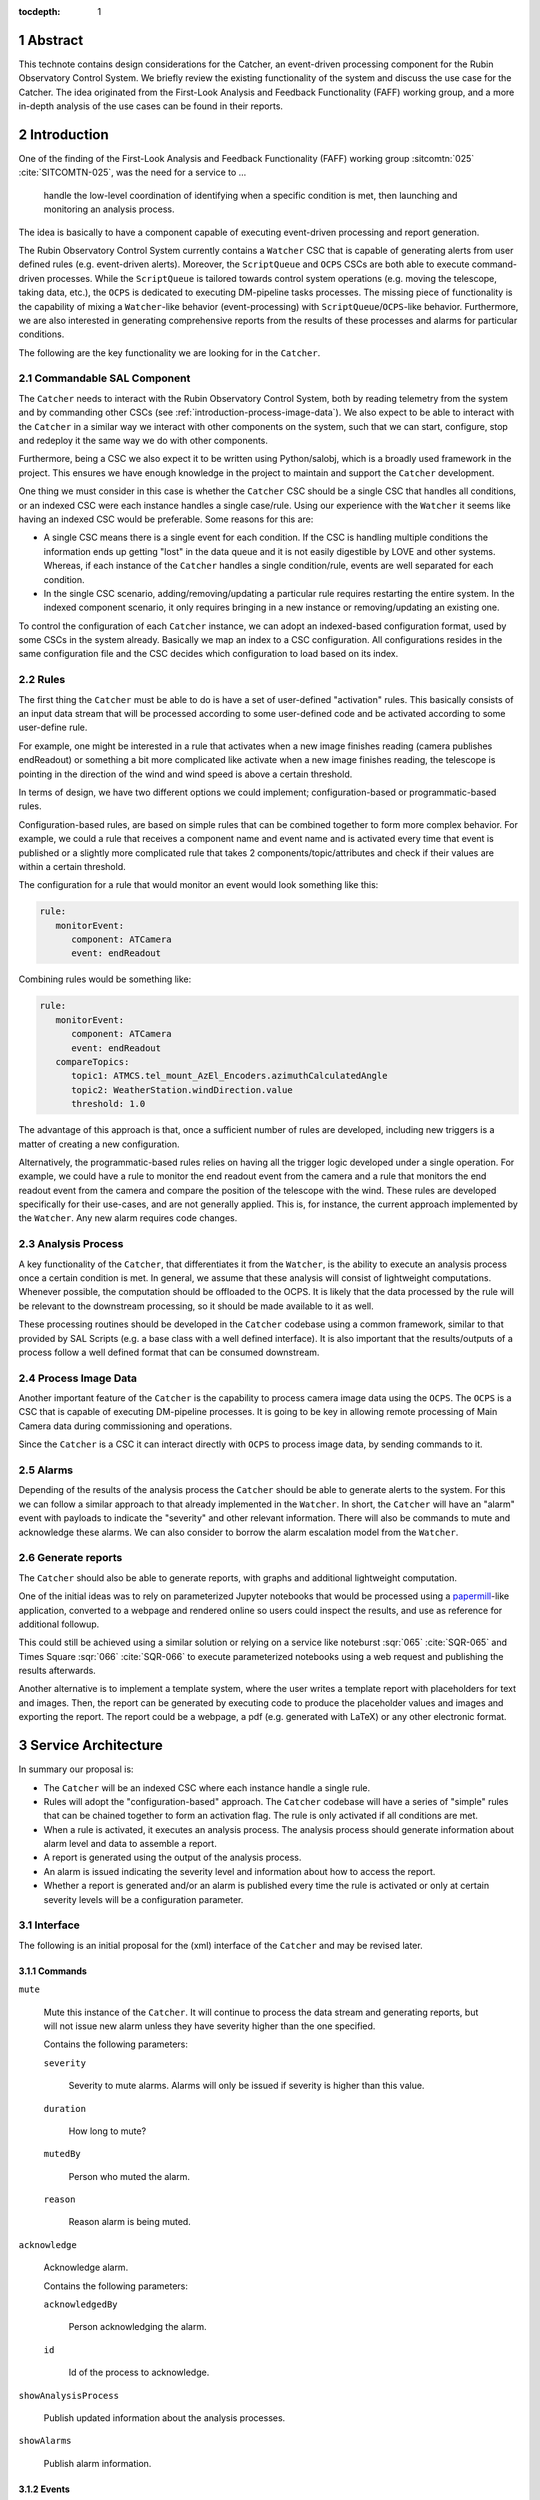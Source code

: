 :tocdepth: 1

.. sectnum::

Abstract
========

This technote contains design considerations for the Catcher, an event-driven processing component for the Rubin Observatory Control System.
We briefly review the existing functionality of the system and discuss the use case for the Catcher.
The idea originated from the First-Look Analysis and Feedback Functionality (FAFF) working group, and a more in-depth analysis of the use cases can be found in their reports.


Introduction
============

One of the finding of the First-Look Analysis and Feedback Functionality (FAFF) working group :sitcomtn:`025` :cite:`SITCOMTN-025`, was the need for a service to ...

   handle the low-level coordination of identifying when a specific condition is met, then launching and monitoring an analysis process.

The idea is basically to have a component capable of executing event-driven processing and report generation.

The Rubin Observatory Control System currently contains a ``Watcher`` CSC that is capable of generating alerts from user defined rules (e.g. event-driven alerts).
Moreover, the ``ScriptQueue`` and ``OCPS`` CSCs are both able to execute command-driven processes.
While the ``ScriptQueue`` is tailored towards control system operations (e.g. moving the telescope, taking data, etc.), the ``OCPS`` is dedicated to executing DM-pipeline tasks processes.
The missing piece of functionality is the capability of mixing a ``Watcher``-like behavior (event-processing) with ``ScriptQueue``/``OCPS``-like behavior.
Furthermore, we are also interested in generating comprehensive reports from the results of these processes and alarms for particular conditions.

The following are the key functionality we are looking for in the ``Catcher``.

Commandable SAL Component
-------------------------

The ``Catcher`` needs to interact with the Rubin Observatory Control System, both by reading telemetry from the system and by commanding other CSCs (see :ref:`introduction-process-image-data`).
We also expect to be able to interact with the ``Catcher`` in a similar way we interact with other components on the system, such that we can start, configure, stop and redeploy it the same way we do with other components.

Furthermore, being a CSC we also expect it to be written using Python/salobj, which is a broadly used framework in the project. 
This ensures we have enough knowledge in the project to maintain and support the ``Catcher`` development.

One thing we must consider in this case is whether the ``Catcher`` CSC should be a single CSC that handles all conditions, or an indexed CSC were each instance handles a single case/rule.
Using our experience with the ``Watcher`` it seems like having an indexed CSC would be preferable.
Some reasons for this are:

*  A single CSC means there is a single event for each condition.
   If the CSC is handling multiple conditions the information ends up getting "lost" in the data queue and it is not easily digestible by LOVE and other systems.
   Whereas, if each instance of the ``Catcher`` handles a single condition/rule, events are well separated for each condition.

*  In the single CSC scenario, adding/removing/updating a particular rule requires restarting the entire system.
   In the indexed component scenario, it only requires bringing in a new instance or removing/updating an existing one.

To control the configuration of each ``Catcher`` instance, we can adopt an indexed-based configuration format, used by some CSCs in the system already.
Basically we map an index to a CSC configuration.
All configurations resides in the same configuration file and the CSC decides which configuration to load based on its index.

Rules
-----

The first thing the ``Catcher`` must be able to do is have a set of user-defined "activation" rules.
This basically consists of an input data stream that will be processed according to some user-defined code and be activated according to some user-define rule.

For example, one might be interested in a rule that activates when a new image finishes reading (camera publishes endReadout) or something a bit more complicated like activate when a new image finishes reading, the telescope is pointing in the direction of the wind and wind speed is above a certain threshold.

In terms of design, we have two different options we could implement; configuration-based or programmatic-based rules.

Configuration-based rules, are based on simple rules that can be combined together to form more complex behavior.
For example, we could a rule that receives a component name and event name and is activated every time that event is published or a slightly more complicated rule that takes 2 components/topic/attributes and check if their values are within a certain threshold.

The configuration for a rule that would monitor an event would look something like this:

.. code-block:: yaml

   rule:
      monitorEvent:
         component: ATCamera
         event: endReadout

Combining rules would be something like:

.. code-block:: yaml

   rule:
      monitorEvent:
         component: ATCamera
         event: endReadout
      compareTopics:
         topic1: ATMCS.tel_mount_AzEl_Encoders.azimuthCalculatedAngle
         topic2: WeatherStation.windDirection.value
         threshold: 1.0

The advantage of this approach is that, once a sufficient number of rules are developed, including new triggers is a matter of creating a new configuration.

Alternatively, the programmatic-based rules relies on having all the trigger logic developed under a single operation.
For example, we could have a rule to monitor the end readout event from the camera and a rule that monitors the end readout event from the camera and compare the position of the telescope with the wind.
These rules are developed specifically for their use-cases, and are not generally applied.
This is, for instance, the current approach implemented by the ``Watcher``.
Any new alarm requires code changes. 

Analysis Process
----------------

A key functionality of the ``Catcher``, that differentiates it from the ``Watcher``, is the ability to execute an analysis process once a certain condition is met.
In general, we assume that these analysis will consist of lightweight computations.
Whenever possible, the computation should be offloaded to the OCPS.
It is likely that the data processed by the rule will be relevant to the downstream processing, so it should  be made available to it as well.

These processing routines should be developed in the ``Catcher`` codebase using a common framework, similar to that provided by SAL Scripts (e.g. a base class with a well defined interface).
It is also important that the results/outputs of a process follow a well defined format that can be consumed downstream.

.. _introduction-process-image-data:

Process Image Data
------------------

Another important feature of the ``Catcher`` is the capability to process camera image data using the ``OCPS``.
The ``OCPS`` is a CSC that is capable of executing DM-pipeline processes.
It is going to be key in allowing remote processing of Main Camera data during commissioning and operations.

Since the ``Catcher`` is a CSC it can interact directly with ``OCPS`` to process image data, by sending commands to it.

Alarms
------

Depending of the results of the analysis process the ``Catcher`` should be able to generate alerts to the system.
For this we can follow a similar approach to that already implemented in the ``Watcher``.
In short, the ``Catcher`` will have an "alarm" event with payloads to indicate the "severity" and other relevant information.
There will also be commands to mute and acknowledge these alarms.
We can also consider to borrow the alarm escalation model from the ``Watcher``.

Generate reports
----------------

The ``Catcher`` should also be able to generate reports, with graphs and additional lightweight computation.

One of the initial ideas was to rely on parameterized Jupyter notebooks that would be processed using a `papermill`_-like application, converted to a webpage and rendered online so users could inspect the results, and use as reference for additional followup.

.. _papermill: https://papermill.readthedocs.io/en/latest/

This could still be achieved using a similar solution or relying on a service like noteburst :sqr:`065` :cite:`SQR-065` and Times Square :sqr:`066` :cite:`SQR-066` to execute parameterized notebooks using a web request and publishing the results afterwards.

Another alternative is to implement a template system, where the user writes a template report with placeholders for text and images.
Then, the report can be generated by executing code to produce the placeholder values and images and exporting the report.
The report could be a webpage, a pdf (e.g. generated with LaTeX) or any other electronic format.

Service Architecture
====================

In summary our proposal is:

*  The ``Catcher`` will be an indexed CSC where each instance handle a single rule.
*  Rules will adopt the "configuration-based" approach.
   The ``Catcher`` codebase will have a series of "simple" rules that can be chained together to form an activation flag.
   The rule is only activated if all conditions are met.
*  When a rule is activated, it executes an analysis process.
   The analysis process should generate information about alarm level and data to assemble a report.
*  A report is generated using the output of the analysis process.
*  An alarm is issued indicating the severity level and information about how to access the report.
*  Whether a report is generated and/or an alarm is published every time the rule is activated or only at certain severity levels will be a configuration parameter.

Interface
---------

The following is an initial proposal for the (xml) interface of the ``Catcher`` and may be revised later.

Commands
^^^^^^^^

``mute``

   Mute this instance of the ``Catcher``.
   It will continue to process the data stream and generating reports, but will not issue new alarm unless they have severity higher than the one specified.

   Contains the following parameters:

   ``severity``

      Severity to mute alarms.
      Alarms will only be issued if severity is higher than this value.
   
   ``duration``

      How long to mute?
   
   ``mutedBy``

      Person who muted the alarm.

   ``reason``

      Reason alarm is being muted.

``acknowledge``

   Acknowledge alarm.

   Contains the following parameters:

   ``acknowledgedBy``

      Person acknowledging the alarm.

   ``id``

      Id of the process to acknowledge.

``showAnalysisProcess``

   Publish updated information about the analysis processes.

``showAlarms``

   Publish alarm information.

Events
^^^^^^

``alarm``

   Alarm issued when an analysis process results in a severity level above configured threshold.

   ``severity``
   
      Severity of the alarm.
   
   ``reason``

      Reason for the alarm to be issued.
   
   ``reportUrl``

      Url of the report generated by the analysis process.
   
   ``processId``

      Unique identifier for the process that resulted in this alarm.
   
   ``acknowledged``

      Was this alarm acknowledged?
   
   ``acknowledgedBy``

      Last person who acknowledged the alarm.
   
   ``acknowledgedAt``

      Time when the alarm was last acknowledged.

``analysisProcessSummary``

   Summary of the analysis processes.

   ``executing``

      Number of processes currently executing.

   ``executingIds``

      List with the ids of processes currently executing.

   ``finished``

      Number of processes that finished.

   ``finishedIds``

      List with the ids of finished processes.


``analysisProcess``

   Information about an analysis process.

   ``id``

      Id of the process.

   ``status``

      Status of the process.
   
   ``startedAt``

      When the process started.
   
   ``finishedAt``

      When the process finished.
   
   ``result``

      Result of the analysis process.


Configuration
-------------

The ``Catcher`` configuration will contain the configuration for all the rules and the CSC picks up a configuration based on its index.
The following is an example of having 2 instances of the ``Catcher``, with index 1 and 2.
The configuration is inspired by the use-cases presented in  the `FAFFv2 <https://sitcomtn-037.lsst.io/#deliverable-7-catcher-development>`__ report.

.. code-block:: yaml

   1:
      rule:
         monitor:
            topic: WeatherStation.tel_windDirection.value
            interval: 60.0
            threshold:
               max: 10.0
      analysis_process:
         analyze_stream: WeatherStation.tel_windDirection.value
            interval: 1800.0
            extrapolate_interval: 600.0
            threshold:
               ok: 15.0
               warning: 20.0
               critical: 30.0
      report_severity: warning  # Only produce report if warning level
      alarm_severity: warning  # Only issue alarm if warning level
   2:
      rule:
         monitor_event:
            component: ATCamera
            event: endReadout
      analysis_process:
         at_mount_jitter:
            threshold:
               ok: 0.5
               warning: 1.0
               critical: 2.0
            store_results: True
      report_severity: ok  # Always produce report
      alarm_severity: warning  # Only issue alarm if warning level


Prototype
=========

TBD

.. Make in-text citations with: :cite:`bibkey`.
.. Uncomment to use citations
.. rubric:: References

.. bibliography:: local.bib lsstbib/books.bib lsstbib/lsst.bib lsstbib/lsst-dm.bib lsstbib/refs.bib lsstbib/refs_ads.bib
   :style: lsst_aa

.. References
.. ==========

.. .. Make in-text citations with: :cite:`bibkey`.

.. .. bibliography:: local.bib lsstbib/books.bib lsstbib/lsst.bib lsstbib/lsst-dm.bib lsstbib/refs.bib lsstbib/refs_ads.bib
..   :style: lsst_aa
